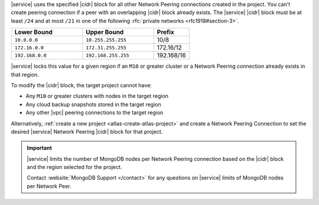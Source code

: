 |service| uses the specified |cidr| block for all other Network Peering
connections created in the project. You can't create peering connection 
if a peer with an overlapping |cidr| block already exists. The 
|service| |cidr| block must be at least ``/24`` and at most ``/21`` in 
one of the following :rfc:`private networks <rfc1918#section-3>`.

.. list-table::
   :header-rows: 1
   :widths: 40 40 20

   * - Lower Bound
     - Upper Bound
     - Prefix

   * - ``10.0.0.0``
     - ``10.255.255.255``
     - 10/8

   * - ``172.16.0.0``
     - ``172.31.255.255``
     - 172.16/12

   * - ``192.168.0.0``
     - ``192.168.255.255``
     - 192.168/16

|service| locks this value for a given region if an ``M10`` or greater
cluster or a Network Peering connection already exists in that region.  

To modify the |cidr| block, the target project cannot have:

- Any ``M10`` or greater clusters with nodes in the target region
- Any cloud backup snapshots stored in the target region
- Any other |vpc| peering connections to the target region

Alternatively, :ref:`create a new project <atlas-create-atlas-project>`
and create a Network Peering Connection to set the desired |service| 
Network Peering |cidr| block for that project.

.. important::

   |service| limits the number of MongoDB nodes per Network Peering
   connection based on the |cidr| block and the region selected for the project.

   Contact :website:`MongoDB Support </contact>` for any questions on
   |service| limits of MongoDB nodes per Network Peer.
